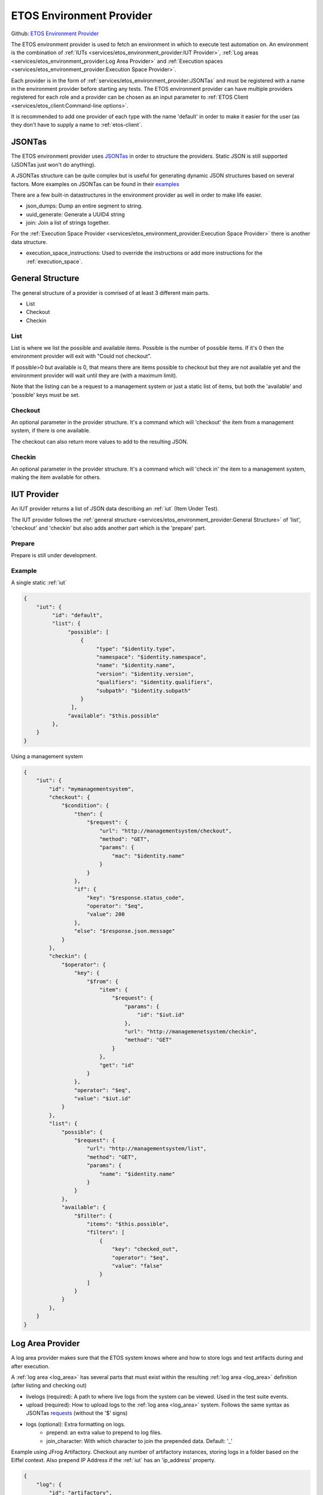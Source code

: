 .. _etos-environment-provider:

=========================
ETOS Environment Provider
=========================

Github: `ETOS Environment Provider <https://github.com/eiffel-community/etos-environment-provider>`_

The ETOS environment provider is used to fetch an environment in which to execute test automation on. An environment is the combination of :ref:`IUTs <services/etos_environment_provider:IUT Provider>`, :ref:`Log areas <services/etos_environment_provider:Log Area Provider>` and :ref:`Execution spaces <services/etos_environment_provider:Execution Space Provider>`.

Each provider is in the form of :ref:`services/etos_environment_provider:JSONTas` and must be registered with a name in the environment provider before starting any tests.
The ETOS environment provider can have multiple providers registered for each role and a provider can be chosen as an input parameter to :ref:`ETOS Client <services/etos_client:Command-line options>`.

It is recommended to add one provider of each type with the name 'default' in order to make it easier for the user (as they don't have to supply a name to :ref:`etos-client`.


JSONTas
=======

The ETOS environment provider uses `JSONTas <https://jsontas.readthedocs.io>`_ in order to structure the providers. Static JSON is still supported (JSONTas just won't do anything).

A JSONTas structure can be quite complex but is useful for generating dynamic JSON structures based on several factors. More examples on JSONTas can be found in their `examples <https://jsontas.readthedocs.io/en/latest/examples.html>`_

There are a few built-in datastructures in the environment provider as well in order to make life easier.

- json_dumps: Dump an entire segment to string.
- uuid_generate: Generate a UUID4 string
- join: Join a list of strings together.

For the :ref:`Execution Space Provider <services/etos_environment_provider:Execution Space Provider>` there is another data structure.

- execution_space_instructions: Used to override the instructions or add more instructions for the :ref:`execution_space`.


General Structure
=================

The general structure of a provider is comrised of at least 3 different main parts.

- List
- Checkout
- Checkin

List
----

List is where we list the possible and available items.
Possible is the number of possible items. If it's 0 then the environment provider will exit with
"Could not checkout".

If possible>0 but available is 0, that means there are items possible to checkout but they are not available yet and the environment provider will wait until they are (with a maximum limit).

Note that the listing can be a request to a management system or just a static list of items, but both the 'available' and 'possible' keys must be set.

Checkout
--------

An optional parameter in the provider structure. It's a command which will 'checkout' the item from a management system, if there is one available.

The checkout can also return more values to add to the resulting JSON.

Checkin
-------

An optional parameter in the provider structure. It's a command which will 'check in' the item to a management system, making the item available for others.


IUT Provider
============

An IUT provider returns a list of JSON data describing an :ref:`iut` (Item Under Test).

The IUT provider follows the :ref:`general structure <services/etos_environment_provider:General Structure>` of 'list', 'checkout' and 'checkin' but also adds another part which is the 'prepare' part.

Prepare
-------

Prepare is still under development.


Example
-------

A single static :ref:`iut`

.. code-block:: json

   {
       "iut": {
            "id": "default",
            "list": {
                 "possible": [
                     {
                          "type": "$identity.type",
                          "namespace": "$identity.namespace",
                          "name": "$identity.name",
                          "version": "$identity.version",
                          "qualifiers": "$identity.qualifiers",
                          "subpath": "$identity.subpath"
                     }
                  ],
                 "available": "$this.possible"
            },
       }
   }

Using a management system

.. code-block:: json

   {
       "iut": {
           "id": "mymanagementsystem",
           "checkout": {
               "$condition": {
                   "then": {
                       "$request": {
                           "url": "http://managementsystem/checkout",
                           "method": "GET",
                           "params": {
                               "mac": "$identity.name"
                           }
                       }
                   },
                   "if": {
                       "key": "$response.status_code",
                       "operator": "$eq",
                       "value": 200
                   },
                   "else": "$response.json.message"
               }
           },
           "checkin": {
               "$operator": {
                   "key": {
                       "$from": {
                           "item": {
                               "$request": {
                                   "params": {
                                       "id": "$iut.id"
                                   },
                                   "url": "http://managemenetsystem/checkin",
                                   "method": "GET"
                               }
                           },
                           "get": "id"
                       }
                   },
                   "operator": "$eq",
                   "value": "$iut.id"
               }
           },
           "list": {
               "possible": {
                   "$request": {
                       "url": "http://managementsystem/list",
                       "method": "GET",
                       "params": {
                           "name": "$identity.name"
                       }
                   }
               },
               "available": {
                   "$filter": {
                       "items": "$this.possible",
                       "filters": [
                           {
                               "key": "checked_out",
                               "operator": "$eq",
                               "value": "false"
                           }
                       ]
                   }
               }
           },
       }
   }


Log Area Provider
=================

A log area provider makes sure that the ETOS system knows where and how to store logs and test artifacts during and after execution.

A :ref:`log area <log_area>` has several parts that must exist within the resulting :ref:`log area <log_area>` definition (after listing and checking out)

- livelogs (required): A path to where live logs from the system can be viewed. Used in the test suite events.
- upload (required): How to upload logs to the :ref:`log area <log_area>` system. Follows the same syntax as JSONTas `requests <https://jsontas.readthedocs.io/en/latest/api/jsontas.data_structures.html#jsontas.data_structures.request.Request>`_ (without the '$' signs)
- logs (optional): Extra formatting on logs.
   - prepend: an extra value to prepend to log files.
   - join_character: With which character to join the prepended data. Default: '_'


Example using JFrog Artifactory.
Checkout any number of artifactory instances, storing logs in a folder based on the Eiffel context.
Also prepend IP Address if the :ref:`iut` has an 'ip_address' property.

.. code-block:: json

   {
       "log": {
           "id": "artifactory",
           "list": {
               "possible": {
                   "$expand": {
                       "value": {
                           "livelogs": {
                                   "$join": {
                                           "strings": [
                                                   "https://artifactory/logs/",
                                                   "$context"
                                           ]
                                   }
                           },
                           "upload": {
                                   "url": {
                                           "$join": {
                                                   "strings": [
                                                           "https://artifactory/logs/",
                                                           "$context",
                                                           "/{folder}/{name}"
                                                   ]
                                           }
                                   },
                                   "method": "PUT",
                                   "auth": {
                                           "username": "user",
                                           "password": "password",
                                           "type": "basic"
                                   }
                           },
                           "logs": {
                                   "$condition": {
                                           "if": {
                                                   "key": "$iut.ip_address",
                                                   "operator": "$regex",
                                                   "value": "^(?:[0-9]{1,3}\\.){3}[0-9]{1,3}$"
                                           },
                                           "then": {
                                                   "prepend": "$iut.ip_address"
                                           },
                                           "else": {}
                                   }
                           }
                       },
                       "to": "$amount"
                   }
               },
               "available": "$this.possible"
           }
       }
   }


Execution Space Provider
========================

An execution space provider makes sure that the ETOS system knows where it can start the :ref:`etos-test-runner`.
The :ref:`execution space <execution_space>` must have one required key, which is the 'request' key. This key is the description of how the :ref:`etos-suite-runner` can start the :ref:`etos-test-runner` instance.

There is also a field called 'execution_space_instructions' that is dynamically created every time and can be overriden if more information needs to be added. These instructions are the instructions for how to execute the :ref:`etos-test-runner` docker container.


Example of a Jenkins execution space provider

.. code-block:: json

   {
     "execution_space": {
           "id": "jenkins",
           "list": {
               "possible": {
                   "$expand": {
                       "value": {
                           "request": {
                               "url": "https://jenkins/job/DELEGATION/build",
                               "method": "POST",
                               "headers": {
                                   "Accept": "application/json"
                               },
                               "data": {
                                   "json": {
                                       "$json_dumps": {
                                           "parameter": [
                                               {"name": "docker", "value": {
                                                   "$json_dumps": "$execution_space_instructions"
                                               }
                                               }
                                           ]
                                       }
                                   }
                               }
                           }
                       },
                       "to": "$amount"
                   }
               },
               "available": "$this.possible"
           }
       }
   }


Overriding the execution space instructions (note that the '$json_dumps' value has changed).

.. code-block:: json

   {
     "execution_space": {
           "id": "jenkins",
           "list": {
               "possible": {
                   "$expand": {
                       "value": {
                           "instructions": {
                              "$execution_space_instructions": {
                                 "environment": {
                                    "MYENV": "environment variable"
                                 },
                                 "parameters": {
                                    "--privileged": ""
                                 }
                              }
                           },
                           "request": {
                               "url": "https://jenkins/job/DELEGATION/build",
                               "method": "POST",
                               "headers": {
                                   "Accept": "application/json"
                               },
                               "data": {
                                   "json": {
                                       "$json_dumps": {
                                           "parameter": [
                                               {"name": "docker", "value": {
                                                   "$json_dumps": "$expand_value.instructions"
                                               }
                                               }
                                           ]
                                       }
                                   }
                               }
                           }
                       },
                       "to": "$amount"
                   }
               },
               "available": "$this.possible"
           }
       }
   }


The default instructions are as follows (all can be overriden):

.. code-block:: python

   instructions = {
       "image": self.dataset.get("test_runner"),
       "environment": {
           "RABBITMQ_HOST": rabbitmq.get("host"),
           "RABBITMQ_USERNAME": rabbitmq.get("username"),
           "RABBITMQ_PASSWORD": rabbitmq.get("password"),
           "RABBITMQ_EXCHANGE": rabbitmq.get("exchange"),
           "RABBITMQ_PORT": rabbitmq.get("port"),
           "RABBITMQ_VHOST": rabbitmq.get("vhost"),
           "SOURCE_HOST": self.etos.config.get("source").get("host"),
           "ETOS_GRAPHQL_SERVER": self.etos.debug.graphql_server,
           "ETOS_API": self.etos.debug.etos_api,
           "ETOS_ENVIRONMENT_PROVIDER": self.etos.debug.environment_provider,
       },
       "parameters": {}
   }
   instructions["identifier"] = str(uuid4())
   instructions["environment"]["SUB_SUITE_URL"] = "{}/sub_suite?id={}".format(
      instructions["environment"]["ETOS_ENVIRONMENT_PROVIDER"],
      instructions["identifier"],
   )


This is a great place to get value from the optional :ref:`dataset <services/etos_environment_provider:Dataset>` that can be passed to :ref:`etos-client`.
The dataset is always added as a dataset to JSONTas and any value can be referenced with the '$' notation in the JSONTas provider files.

Note that the dataset can be added to any part of the JSON files. See :ref:`here <services/etos_environment_provider:Dataset>` for more examples

.. code-block:: json

   {
      "instructions": {
         "$execution_space_instructions": {
            "environment": {
               "MYENV": "$my_dataset_variable"
            },
            "parameters": {
               "--privileged": "",
               "--name": "$docker_name"
            }
         }
      }
   }


Splitter
========

The test suite spliter algorithms describe the strategy in which to split up the test suites when there are more than 1 :ref:`iut` & :ref:`execution_space`.

The feature of configuring this is not yet implemented. The idea is to either describe it with JSONTas or as extensions to ETOS.

The default splitter algorithm is round robin.


Dataset
=======

A dataset in `JSONTas <https://jsontas.readthedocs.io>`_ is a data structure with values in it that can be accessed using a '$' notation.
For instance if the dataset contains a dictionary:

.. code-block:: python

   {
      "myname": "Tobias"
   }

Then that value can be accessed using this JSONTas:

.. code-block:: json

   {
      "aname": "$myname"
   }

The dataset structure also has what is called a 'DataStructure' which is a command that can be executed to generate JSON from another source or based on conditions.

Dataset:

.. code-block:: python

   {
      "myname": "Tobias"
   }

JSONTas

.. code-block:: json

   {
      "atitle": {
         "$condition": {
            "if": {
               "key": "$myname",
               "operator": "$eq",
               "value": "Tobias"
            },
            "then": "The best",
            "else": "The worst"
         }
      }
   }

More examples for JSONTas can be found `here <https://jsontas.readthedocs.io/en/latest/examples.html>`_.

There are also several DataStructures implemented into the ETOS environment provider explained below.

json_dumps
----------

Dump a subvalue to string.

JSON
****

.. code-block:: json

   {
      "a_string": {
         "$json_dumps": {
            "a_key": "a_value"
         }
      }
   }


Result
******

.. code-block:: json

   {
      "a_string": "{\"a_key\": \"a_value\"}"
   }


uuid_generate
-------------

Generate a UUID4 value

JSON
****

.. code-block:: json

   {
      "uuid": "$uuid_generate"
   }


Result
******

.. code-block:: json

   {
      "uuid": "a72220c2-eca0-491e-8638-b8e4bdd56f56"
   }


join
----

Join a list of strings together. These strings can be JSON dataset values.

JSON
****

.. code-block:: json

   {
      "joined": {
          "$join": {
              "strings": [
                  "I generated this for you: ",
                  "$uuid_generate"
              ]
          }
      }
   }


Result
******

.. code-block:: json

   {
      "joined": "I generated this for you: 96566362-98e0-47f6-abdb-9e3e45fc7c1a"
   }

API
===

To register a provider into the environment provider you just have to do a POST request to the 'register' API with the JSONTas description.

Example using curl

.. code-block:: bash

   curl -X POST -H "Content-Type: application/json" -d "{\"execution_space_provider\": $(cat myexecutionspaceprovider.json)}" http://environment-provider/register

You can also register multiple providers at once

.. code-block:: bash

   curl -X POST -H "Content-Type: application/json" -d "{\"execution_space_provider\": $(cat myexecutionspaceprovider.json), \"log_are_provider\": $(cat mylogareaprovider.json), \"iut_provider\": $(cat myiutprovider.json)}" http://environment-provider/register

Note that it may take a short while for a provider to be updated.
